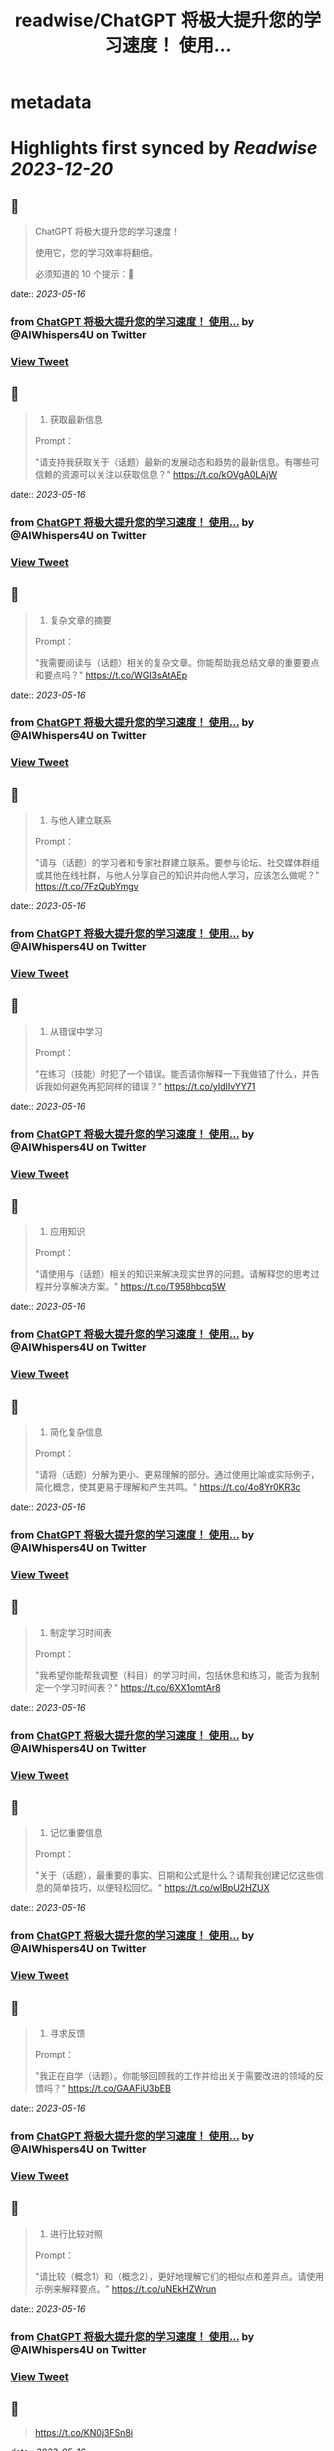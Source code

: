 :PROPERTIES:
:title: readwise/ChatGPT 将极大提升您的学习速度！ 使用...
:END:


* metadata
:PROPERTIES:
:author: [[AIWhispers4U on Twitter]]
:full-title: "ChatGPT 将极大提升您的学习速度！ 使用..."
:category: [[tweets]]
:url: https://twitter.com/AIWhispers4U/status/1658288935154651136
:image-url: https://pbs.twimg.com/profile_images/1644511641231556609/MG8xGOwo.jpg
:END:

* Highlights first synced by [[Readwise]] [[2023-12-20]]
** 📌
#+BEGIN_QUOTE
ChatGPT 将极大提升您的学习速度！

使用它，您的学习效率将翻倍。

必须知道的 10 个提示：🧵 
#+END_QUOTE
    date:: [[2023-05-16]]
*** from _ChatGPT 将极大提升您的学习速度！ 使用..._ by @AIWhispers4U on Twitter
*** [[https://twitter.com/AIWhispers4U/status/1658288935154651136][View Tweet]]
** 📌
#+BEGIN_QUOTE
1. 获取最新信息

Prompt：

"请支持我获取关于（话题）最新的发展动态和趋势的最新信息。有哪些可信赖的资源可以关注以获取信息？" https://t.co/kOVgA0LAjW 
#+END_QUOTE
    date:: [[2023-05-16]]
*** from _ChatGPT 将极大提升您的学习速度！ 使用..._ by @AIWhispers4U on Twitter
*** [[https://twitter.com/AIWhispers4U/status/1658288937528619009][View Tweet]]
** 📌
#+BEGIN_QUOTE
2. 复杂文章的摘要

Prompt：

"我需要阅读与（话题）相关的复杂文章。你能帮助我总结文章的重要要点和要点吗？" https://t.co/WGI3sAtAEp 
#+END_QUOTE
    date:: [[2023-05-16]]
*** from _ChatGPT 将极大提升您的学习速度！ 使用..._ by @AIWhispers4U on Twitter
*** [[https://twitter.com/AIWhispers4U/status/1658288940363939842][View Tweet]]
** 📌
#+BEGIN_QUOTE
3. 与他人建立联系

Prompt：

"请与（话题）的学习者和专家社群建立联系。要参与论坛、社交媒体群组或其他在线社群，与他人分享自己的知识并向他人学习，应该怎么做呢？" https://t.co/7FzQubYmgv 
#+END_QUOTE
    date:: [[2023-05-16]]
*** from _ChatGPT 将极大提升您的学习速度！ 使用..._ by @AIWhispers4U on Twitter
*** [[https://twitter.com/AIWhispers4U/status/1658288943174156288][View Tweet]]
** 📌
#+BEGIN_QUOTE
4. 从错误中学习

Prompt：

"在练习（技能）时犯了一个错误。能否请你解释一下我做错了什么，并告诉我如何避免再犯同样的错误？" https://t.co/yIdIIvYY71 
#+END_QUOTE
    date:: [[2023-05-16]]
*** from _ChatGPT 将极大提升您的学习速度！ 使用..._ by @AIWhispers4U on Twitter
*** [[https://twitter.com/AIWhispers4U/status/1658288946068217861][View Tweet]]
** 📌
#+BEGIN_QUOTE
5. 应用知识

Prompt：

"请使用与（话题）相关的知识来解决现实世界的问题。请解释您的思考过程并分享解决方案。" https://t.co/T958hbcq5W 
#+END_QUOTE
    date:: [[2023-05-16]]
*** from _ChatGPT 将极大提升您的学习速度！ 使用..._ by @AIWhispers4U on Twitter
*** [[https://twitter.com/AIWhispers4U/status/1658288949079732224][View Tweet]]
** 📌
#+BEGIN_QUOTE
6. 简化复杂信息

Prompt：

"请将（话题）分解为更小、更易理解的部分。通过使用比喻或实际例子，简化概念，使其更易于理解和产生共鸣。" https://t.co/4o8Yr0KR3c 
#+END_QUOTE
    date:: [[2023-05-16]]
*** from _ChatGPT 将极大提升您的学习速度！ 使用..._ by @AIWhispers4U on Twitter
*** [[https://twitter.com/AIWhispers4U/status/1658288952208654336][View Tweet]]
** 📌
#+BEGIN_QUOTE
7. 制定学习时间表

Prompt：

"我希望你能帮我调整（科目）的学习时间，包括休息和练习，能否为我制定一个学习时间表？" https://t.co/6XX1omtAr8 
#+END_QUOTE
    date:: [[2023-05-16]]
*** from _ChatGPT 将极大提升您的学习速度！ 使用..._ by @AIWhispers4U on Twitter
*** [[https://twitter.com/AIWhispers4U/status/1658288955245330434][View Tweet]]
** 📌
#+BEGIN_QUOTE
8. 记忆重要信息

Prompt：

"关于（话题），最重要的事实、日期和公式是什么？请帮我创建记忆这些信息的简单技巧，以便轻松回忆。" https://t.co/wlBpU2HZUX 
#+END_QUOTE
    date:: [[2023-05-16]]
*** from _ChatGPT 将极大提升您的学习速度！ 使用..._ by @AIWhispers4U on Twitter
*** [[https://twitter.com/AIWhispers4U/status/1658288957728382977][View Tweet]]
** 📌
#+BEGIN_QUOTE
9. 寻求反馈

Prompt：

"我正在自学（话题）。你能够回顾我的工作并给出关于需要改进的领域的反馈吗？" https://t.co/GAAFiU3bEB 
#+END_QUOTE
    date:: [[2023-05-16]]
*** from _ChatGPT 将极大提升您的学习速度！ 使用..._ by @AIWhispers4U on Twitter
*** [[https://twitter.com/AIWhispers4U/status/1658288960924430336][View Tweet]]
** 📌
#+BEGIN_QUOTE
10. 进行比较对照

Prompt：

"请比较（概念1）和（概念2），更好地理解它们的相似点和差异点。请使用示例来解释要点。" https://t.co/uNEkHZWrun 
#+END_QUOTE
    date:: [[2023-05-16]]
*** from _ChatGPT 将极大提升您的学习速度！ 使用..._ by @AIWhispers4U on Twitter
*** [[https://twitter.com/AIWhispers4U/status/1658288963906605058][View Tweet]]
** 📌
#+BEGIN_QUOTE
https://t.co/KN0j3FSn8i 
#+END_QUOTE
    date:: [[2023-05-16]]
*** from _ChatGPT 将极大提升您的学习速度！ 使用..._ by @AIWhispers4U on Twitter
*** [[https://twitter.com/AIWhispers4U/status/1658288968595820544][View Tweet]]